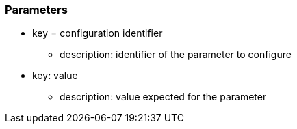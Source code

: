 === Parameters

* key = configuration identifier
** description: identifier of the parameter to configure
* key: value
** description: value expected for the parameter


